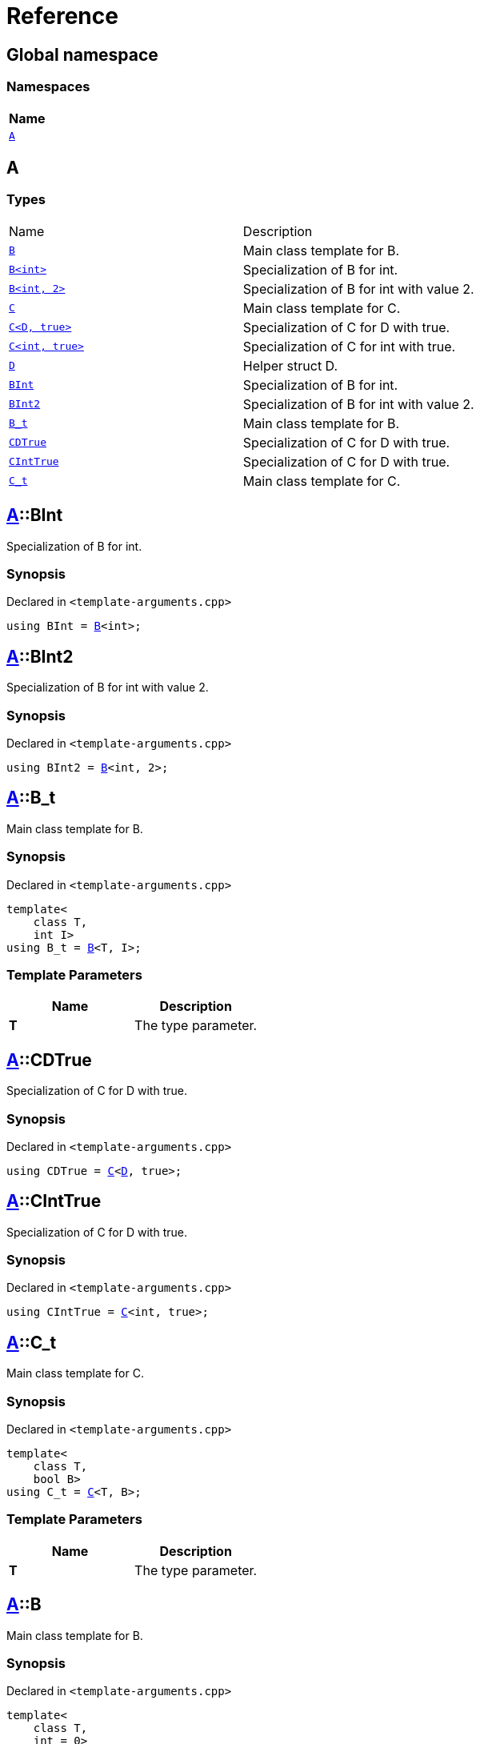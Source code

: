 = Reference
:mrdocs:

[#index]
== Global namespace


=== Namespaces

[cols=1]
|===
| Name 

| <<A,`A`>> 

|===

[#A]
== A


=== Types

[cols=2]
|===
| Name 
| Description 

| <<A-B-08,`B`>> 
| Main class template for B&period;

| <<A-B-09,`B&lt;int&gt;`>> 
| Specialization of B for int&period;

| <<A-B-0c,`B&lt;int, 2&gt;`>> 
| Specialization of B for int with value 2&period;

| <<A-C-05,`C`>> 
| Main class template for C&period;

| <<A-C-0f,`C&lt;D, true&gt;`>> 
| Specialization of C for D with true&period;

| <<A-C-0c,`C&lt;int, true&gt;`>> 
| Specialization of C for int with true&period;

| <<A-D,`D`>> 
| Helper struct D&period;

| <<A-BInt,`BInt`>> 
| Specialization of B for int&period;

| <<A-BInt2,`BInt2`>> 
| Specialization of B for int with value 2&period;

| <<A-B_t,`B&lowbar;t`>> 
| Main class template for B&period;

| <<A-CDTrue,`CDTrue`>> 
| Specialization of C for D with true&period;

| <<A-CIntTrue,`CIntTrue`>> 
| Specialization of C for D with true&period;

| <<A-C_t,`C&lowbar;t`>> 
| Main class template for C&period;

|===

[#A-BInt]
== <<A,A>>::BInt


Specialization of B for int&period;

=== Synopsis


Declared in `&lt;template&hyphen;arguments&period;cpp&gt;`

[source,cpp,subs="verbatim,replacements,macros,-callouts"]
----
using BInt = <<A-B-09,B>>&lt;int&gt;;
----

[#A-BInt2]
== <<A,A>>::BInt2


Specialization of B for int with value 2&period;

=== Synopsis


Declared in `&lt;template&hyphen;arguments&period;cpp&gt;`

[source,cpp,subs="verbatim,replacements,macros,-callouts"]
----
using BInt2 = <<A-B-0c,B>>&lt;int, 2&gt;;
----

[#A-B_t]
== <<A,A>>::B&lowbar;t


Main class template for B&period;

=== Synopsis


Declared in `&lt;template&hyphen;arguments&period;cpp&gt;`

[source,cpp,subs="verbatim,replacements,macros,-callouts"]
----
template&lt;
    class T,
    int I&gt;
using B&lowbar;t = <<A-B-08,B>>&lt;T, I&gt;;
----

=== Template Parameters


|===
| Name | Description

| *T*
| The type parameter&period;

|===

[#A-CDTrue]
== <<A,A>>::CDTrue


Specialization of C for D with true&period;

=== Synopsis


Declared in `&lt;template&hyphen;arguments&period;cpp&gt;`

[source,cpp,subs="verbatim,replacements,macros,-callouts"]
----
using CDTrue = <<A-C-0f,C>>&lt;<<A-D,D>>, true&gt;;
----

[#A-CIntTrue]
== <<A,A>>::CIntTrue


Specialization of C for D with true&period;

=== Synopsis


Declared in `&lt;template&hyphen;arguments&period;cpp&gt;`

[source,cpp,subs="verbatim,replacements,macros,-callouts"]
----
using CIntTrue = <<A-C-0c,C>>&lt;int, true&gt;;
----

[#A-C_t]
== <<A,A>>::C&lowbar;t


Main class template for C&period;

=== Synopsis


Declared in `&lt;template&hyphen;arguments&period;cpp&gt;`

[source,cpp,subs="verbatim,replacements,macros,-callouts"]
----
template&lt;
    class T,
    bool B&gt;
using C&lowbar;t = <<A-C-05,C>>&lt;T, B&gt;;
----

=== Template Parameters


|===
| Name | Description

| *T*
| The type parameter&period;

|===

[#A-B-08]
== <<A,A>>::B


Main class template for B&period;

=== Synopsis


Declared in `&lt;template&hyphen;arguments&period;cpp&gt;`

[source,cpp,subs="verbatim,replacements,macros,-callouts"]
----
template&lt;
    class T,
    int = 0&gt;
struct B;
----




=== Template Parameters


|===
| Name | Description

| *T*
| The type parameter&period;

| *int*
| The integer parameter with a default value of 0&period;

|===

[#A-B-09]
== <<A,A>>::B&lt;int&gt;


Specialization of B for int&period;

=== Synopsis


Declared in `&lt;template&hyphen;arguments&period;cpp&gt;`

[source,cpp,subs="verbatim,replacements,macros,-callouts"]
----
template&lt;&gt;
struct <<A-B-08,B>>&lt;int&gt;;
----




[#A-B-0c]
== <<A,A>>::B&lt;int, 2&gt;


Specialization of B for int with value 2&period;

=== Synopsis


Declared in `&lt;template&hyphen;arguments&period;cpp&gt;`

[source,cpp,subs="verbatim,replacements,macros,-callouts"]
----
template&lt;&gt;
struct <<A-B-08,B>>&lt;int, 2&gt;;
----




[#A-C-05]
== <<A,A>>::C


Main class template for C&period;

=== Synopsis


Declared in `&lt;template&hyphen;arguments&period;cpp&gt;`

[source,cpp,subs="verbatim,replacements,macros,-callouts"]
----
template&lt;
    class T,
    bool = false&gt;
struct C;
----




=== Template Parameters


|===
| Name | Description

| *T*
| The type parameter&period;

| *bool*
| The boolean parameter with a default value of false&period;

|===

[#A-C-0f]
== <<A,A>>::C&lt;<<A-D,D>>, true&gt;


Specialization of C for D with true&period;

=== Synopsis


Declared in `&lt;template&hyphen;arguments&period;cpp&gt;`

[source,cpp,subs="verbatim,replacements,macros,-callouts"]
----
template&lt;&gt;
struct <<A-C-05,C>>&lt;<<A-D,D>>, true&gt;;
----




[#A-C-0c]
== <<A,A>>::C&lt;int, true&gt;


Specialization of C for int with true&period;

=== Synopsis


Declared in `&lt;template&hyphen;arguments&period;cpp&gt;`

[source,cpp,subs="verbatim,replacements,macros,-callouts"]
----
template&lt;&gt;
struct <<A-C-05,C>>&lt;int, true&gt;;
----




[#A-D]
== <<A,A>>::D


Helper struct D&period;

=== Synopsis


Declared in `&lt;template&hyphen;arguments&period;cpp&gt;`

[source,cpp,subs="verbatim,replacements,macros,-callouts"]
----
struct D;
----






[.small]#Created with https://www.mrdocs.com[MrDocs]#
